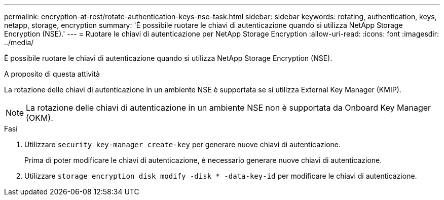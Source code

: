---
permalink: encryption-at-rest/rotate-authentication-keys-nse-task.html 
sidebar: sidebar 
keywords: rotating, authentication, keys, netapp, storage, encryption 
summary: 'È possibile ruotare le chiavi di autenticazione quando si utilizza NetApp Storage Encryption (NSE).' 
---
= Ruotare le chiavi di autenticazione per NetApp Storage Encryption
:allow-uri-read: 
:icons: font
:imagesdir: ../media/


[role="lead"]
È possibile ruotare le chiavi di autenticazione quando si utilizza NetApp Storage Encryption (NSE).

.A proposito di questa attività
La rotazione delle chiavi di autenticazione in un ambiente NSE è supportata se si utilizza External Key Manager (KMIP).

[NOTE]
====
La rotazione delle chiavi di autenticazione in un ambiente NSE non è supportata da Onboard Key Manager (OKM).

====
.Fasi
. Utilizzare `security key-manager create-key` per generare nuove chiavi di autenticazione.
+
Prima di poter modificare le chiavi di autenticazione, è necessario generare nuove chiavi di autenticazione.

. Utilizzare `storage encryption disk modify -disk * -data-key-id` per modificare le chiavi di autenticazione.

